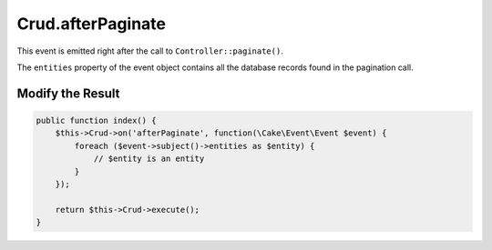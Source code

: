 Crud.afterPaginate
^^^^^^^^^^^^^^^^^^

This event is emitted right after the call to ``Controller::paginate()``.

The ``entities`` property of the event object contains all the database records found in the pagination call.

Modify the Result
"""""""""""""""""

.. code-block:: phpinline

  public function index() {
      $this->Crud->on('afterPaginate', function(\Cake\Event\Event $event) {
          foreach ($event->subject()->entities as $entity) {
              // $entity is an entity
          }
      });

      return $this->Crud->execute();
  }
